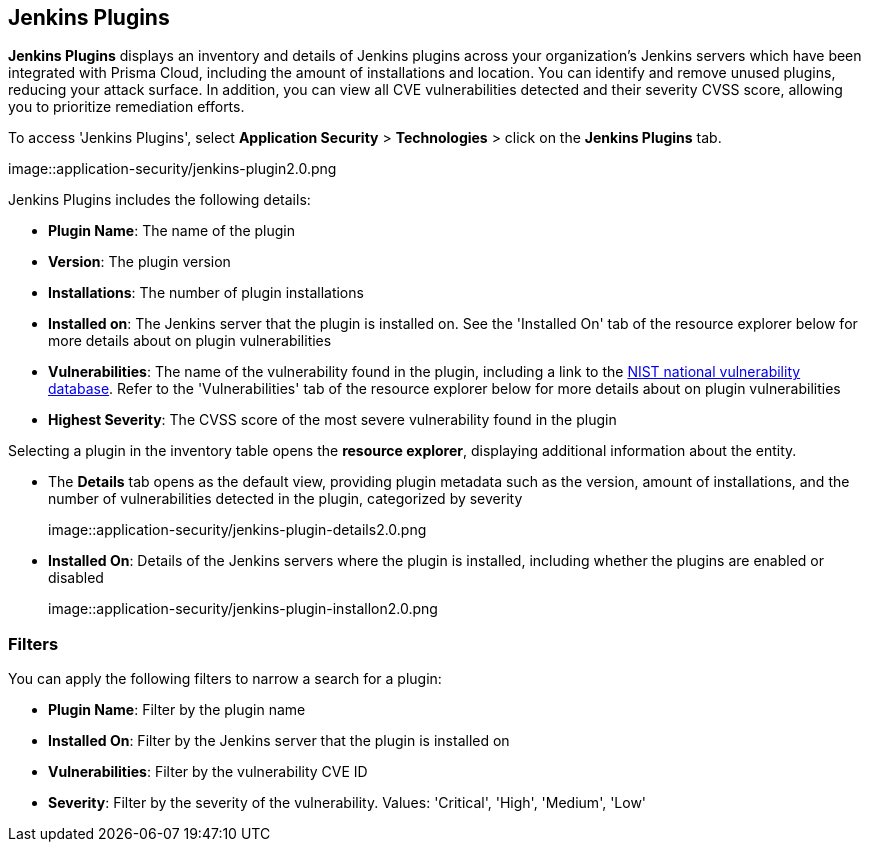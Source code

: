 == Jenkins Plugins

*Jenkins Plugins* displays an inventory and details of Jenkins plugins across your organization's Jenkins servers which have been integrated with Prisma Cloud, including the amount of installations and location. You can identify and remove unused plugins, reducing your attack surface. In addition, you can view all CVE vulnerabilities detected and their severity CVSS score, allowing you to prioritize remediation efforts. 

To access 'Jenkins Plugins', select *Application Security* > *Technologies* > click on the *Jenkins Plugins* tab.

image::application-security/jenkins-plugin2.0.png

Jenkins Plugins includes the following details:

* *Plugin Name*: The name of the plugin

* *Version*: The plugin version

* *Installations*: The number of plugin installations  

* *Installed on*: The Jenkins server that the plugin is installed on. See the 'Installed On' tab of the resource explorer below for more details about on plugin vulnerabilities

* *Vulnerabilities*: The name of the vulnerability found in the plugin, including a link to the https://nvd.nist.gov/vuln[NIST national vulnerability database]. Refer to the 'Vulnerabilities' tab of the resource explorer below for more details about on plugin vulnerabilities

* *Highest Severity*: The CVSS score of the most severe vulnerability found in the plugin

Selecting a plugin in the inventory table opens the *resource explorer*, displaying additional information about the entity.

* The *Details* tab opens as the default view, providing plugin metadata such as the version, amount of installations, and the number of vulnerabilities detected in the plugin, categorized by severity
+
image::application-security/jenkins-plugin-details2.0.png

* *Installed On*: Details of the Jenkins servers where the plugin is installed, including whether the plugins are enabled or disabled
+
image::application-security/jenkins-plugin-installon2.0.png

////
* *Vulnerabilities*: Details of vulnerabilities detected in the plugins, including the CVE ID with a link to the database for more details, and the CVSS score associated with each vulnerability 
+
//image::application-security/jenkins-plugin-vulnerabilities1.1.png
////

=== Filters

You can apply the following filters to narrow a search for a plugin:

* *Plugin Name*: Filter by the plugin name

* *Installed On*: Filter by the Jenkins server that the plugin is installed on

* *Vulnerabilities*: Filter by the vulnerability CVE ID 

* *Severity*: Filter by the severity of the vulnerability. Values: 'Critical', 'High', 'Medium', 'Low'

////
=== Export Jenkins Plugin Data

Download all Jenkins Plugin data as a CSV file: Select the *Download* icon image:download_icon.png[].

NOTE: If you apply filters, the CSV file will only include the filtered data.
////